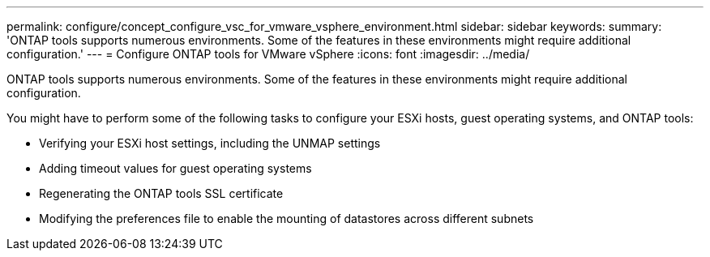 ---
permalink: configure/concept_configure_vsc_for_vmware_vsphere_environment.html
sidebar: sidebar
keywords:
summary: 'ONTAP tools supports numerous environments. Some of the features in these environments might require additional configuration.'
---
= Configure ONTAP tools for VMware vSphere
:icons: font
:imagesdir: ../media/

[.lead]
ONTAP tools supports numerous environments. Some of the features in these environments might require additional configuration.

You might have to perform some of the following tasks to configure your ESXi hosts, guest operating systems, and ONTAP tools:

* Verifying your ESXi host settings, including the UNMAP settings
* Adding timeout values for guest operating systems
* Regenerating the ONTAP tools SSL certificate
* Modifying the preferences file to enable the mounting of datastores across different subnets
